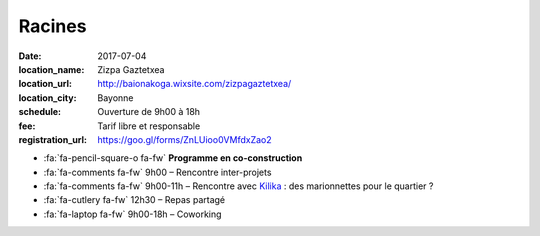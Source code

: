 #######
Racines
#######

:date: 2017-07-04
:location_name: Zizpa Gaztetxea
:location_url: http://baionakoga.wixsite.com/zizpagaztetxea/
:location_city: Bayonne
:schedule: Ouverture de 9h00 à 18h
:fee: Tarif libre et responsable
:registration_url: https://goo.gl/forms/ZnLUioo0VMfdxZao2

* :fa:`fa-pencil-square-o fa-fw` **Programme en co-construction**
* :fa:`fa-comments fa-fw` 9h00 – Rencontre inter-projets
* :fa:`fa-comments fa-fw` 9h00-11h – Rencontre avec `Kilika <https://assokilika.wordpress.com/>`_ : des marionnettes pour le quartier ?
* :fa:`fa-cutlery fa-fw` 12h30 – Repas partagé
* :fa:`fa-laptop fa-fw` 9h00-18h – Coworking
